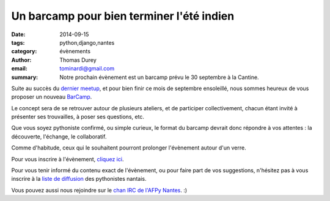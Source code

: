 Un barcamp pour bien terminer l'été indien
##########################################

:date: 2014-09-15
:tags: python,django,nantes
:category: évènements
:author: Thomas Durey
:email: tominardi@gmail.com
:summary: Notre prochain évènement est un barcamp prévu le 30 septembre à la Cantine.

Suite au succès du `dernier meetup <http://nantes.afpy.org/40-pythons-1-
conference-et-des-trolls.html>`_, et pour bien finir ce mois de septembre
ensoleillé, nous sommes heureux de vous proposer un nouveau
`BarCamp <http://fr.wikipedia.org/wiki/BarCamp>`_.

Le concept sera de se retrouver autour de plusieurs ateliers, et de
participer collectivement, chacun étant invité à présenter ses trouvailles,
à poser ses questions, etc.

Que vous soyez pythoniste confirmé, ou simple curieux, le format du
barcamp devrait donc répondre à vos attentes : la découverte, l'échange, le
collaboratif.

Comme d'habitude, ceux qui le souhaitent pourront prolonger l'évènement
autour d'un verre.

Pour vous inscrire à l'évènement, `cliquez ici <http://www.meetup.com/Nantes-Python-Meetup/events/207797652/>`_.

Pour vous tenir informé du contenu exact de l'évènement, ou pour faire part de
vos suggestions, n'hésitez pas à vous inscrire à la `liste de diffusion
<http://lists.afpy.org/listinfo/nantes>`_ des pythonistes nantais.

Vous pouvez aussi nous rejoindre sur le `chan IRC de l'AFPy Nantes
<http://webchat.freenode.net/?channels=afpy-nantes>`_. :)
